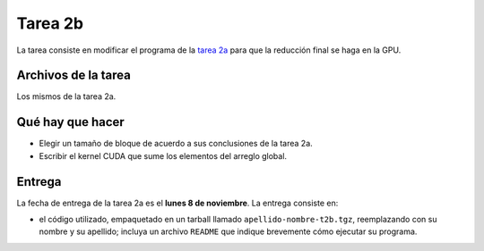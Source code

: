 Tarea 2b
========
La tarea consiste en
modificar el programa de la `tarea 2a`_
para que la reducción final
se haga en la GPU.

.. _tarea 2a: tarea-2a.html

Archivos de la tarea
--------------------
Los mismos de la tarea 2a.

Qué hay que hacer
-----------------
* Elegir un tamaño de bloque de acuerdo a sus conclusiones de la tarea 2a.
* Escribir el kernel CUDA que sume los elementos del arreglo global.

Entrega
-------
La fecha de entrega de la tarea 2a es el **lunes 8 de noviembre**.
La entrega consiste en:

* el código utilizado, empaquetado en un tarball llamado
  ``apellido-nombre-t2b.tgz``, reemplazando con su nombre y su apellido;
  incluya un archivo ``README`` que indique brevemente
  cómo ejecutar su programa.

